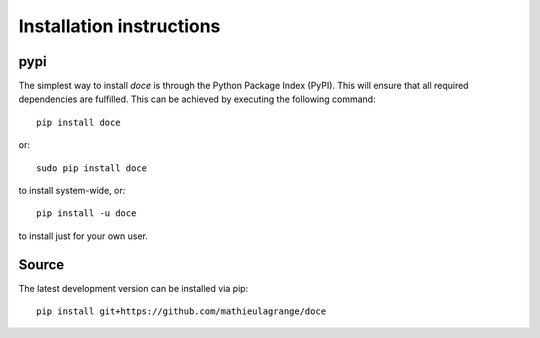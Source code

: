 Installation instructions
^^^^^^^^^^^^^^^^^^^^^^^^^

pypi
~~~~
The simplest way to install *doce* is through the Python Package Index (PyPI).
This will ensure that all required dependencies are fulfilled.
This can be achieved by executing the following command::

    pip install doce

or::

    sudo pip install doce

to install system-wide, or::

    pip install -u doce

to install just for your own user.

Source
~~~~~~

The latest development version can be installed via pip::

    pip install git+https://github.com/mathieulagrange/doce
